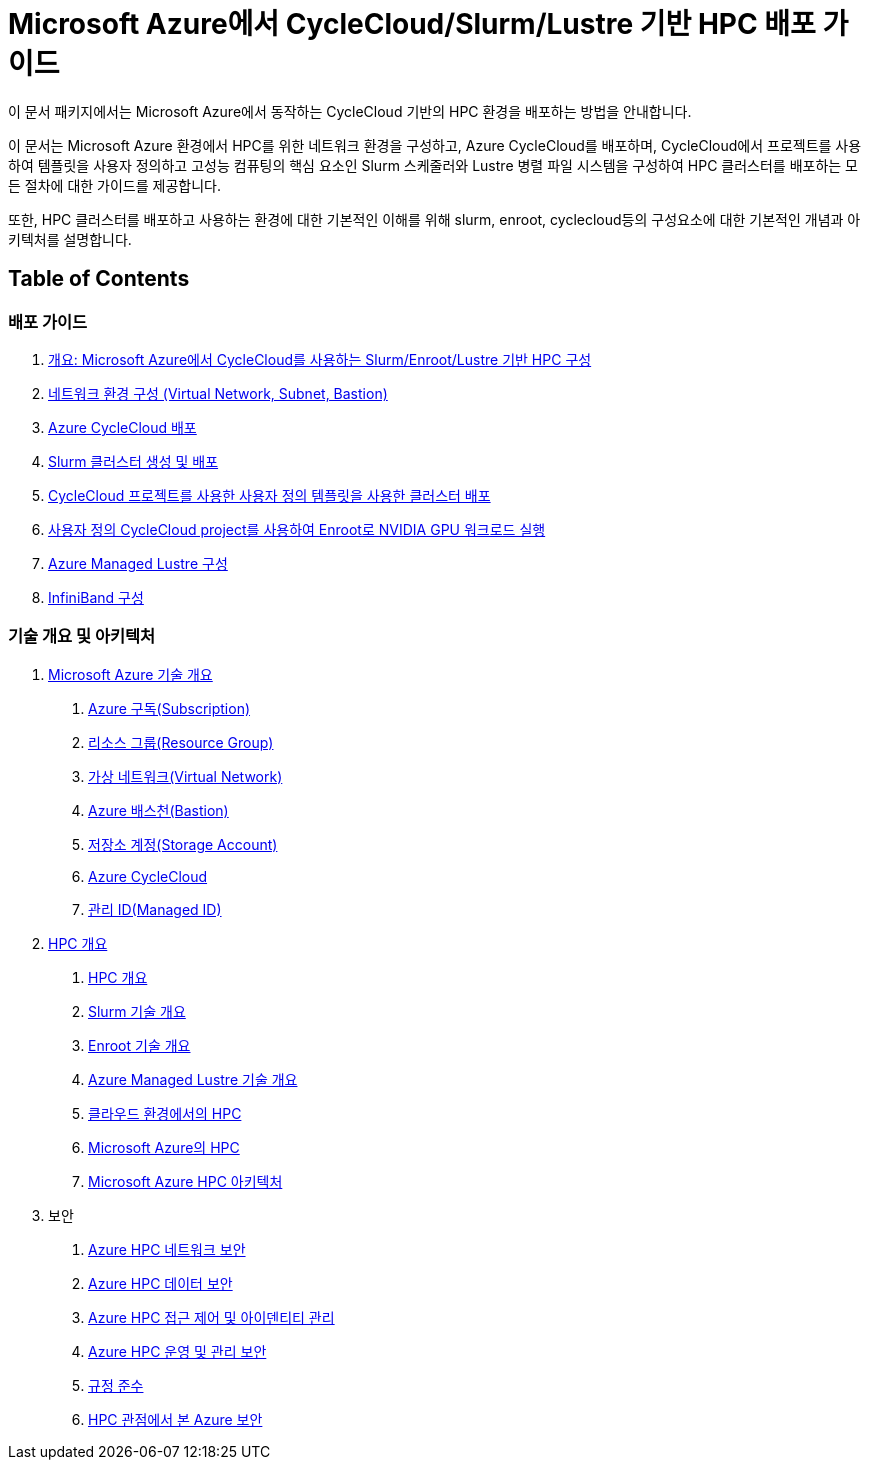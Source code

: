 = Microsoft Azure에서 CycleCloud/Slurm/Lustre 기반 HPC 배포 가이드

이 문서 패키지에서는 Microsoft Azure에서 동작하는 CycleCloud 기반의 HPC 환경을 배포하는 방법을 안내합니다.

이 문서는 Microsoft Azure 환경에서 HPC를 위한 네트워크 환경을 구성하고, Azure CycleCloud를 배포하며, CycleCloud에서 프로젝트를 사용하여 템플릿을 사용자 정의하고 고성능 컴퓨팅의 핵심 요소인 Slurm 스케줄러와 Lustre 병렬 파일 시스템을 구성하여 HPC 클러스터를 배포하는 모든 절차에 대한 가이드를 제공합니다.

또한, HPC 클러스터를 배포하고 사용하는 환경에 대한 기본적인 이해를 위해 slurm, enroot, cyclecloud등의 구성요소에 대한 기본적인 개념과 아키텍처를 설명합니다.

== Table of Contents

=== 배포 가이드

1. link:./01_guide/00_introduction.adoc[개요: Microsoft Azure에서 CycleCloud를 사용하는 Slurm/Enroot/Lustre 기반 HPC 구성]
2. link:./01_guide/01_vnet_subnet_bastion.adoc[네트워크 환경 구성 (Virtual Network, Subnet, Bastion)]
3. link:./01_guide/02_cyclecloud_storage.adoc[Azure CycleCloud 배포]
4. link:./01_guide/03_slurm_cluster.adoc[Slurm 클러스터 생성 및 배포]
5. link:./01_guide/04_template.adoc[CycleCloud 프로젝트를 사용한 사용자 정의 템플릿을 사용한 클러스터 배포]
6. link:./01_guide/05_enroot.adoc[사용자 정의 CycleCloud project를 사용하여 Enroot로 NVIDIA GPU 워크로드 실행]
7. link:./01_guide/06_lustre.adoc[Azure Managed Lustre 구성]
8. link:./01_guide/07_infiniBand.adoc[InfiniBand 구성]

=== 기술 개요 및 아키텍처

1. link:./02_tech_desc/01_azure/[Microsoft Azure 기술 개요]
. link:./02_tech_desc/01_azure/01_subscription.adoc[Azure 구독(Subscription)]
. link:./02_tech_desc/01_azure/02_resource_groyup.adoc[리소스 그룹(Resource Group)]
. link:./02_tech_desc/01_azure/03_vnet.adoc[가상 네트워크(Virtual Network)]
. link:./02_tech_desc/01_azure/04_azure_bastion.adoc[Azure 배스천(Bastion)]
. link:./02_tech_desc/01_azure/05_storage.adoc[저장소 계정(Storage Account)]
. link:./02_tech_desc/01_azure/06_azure_cyclecloud.adoc[Azure CycleCloud]
. link:./02_tech_desc/01_azure/07_managed_id.adoc[관리 ID(Managed ID)]
2. link:./02_tech_desc/02_hpc/[HPC 개요]
. link:./02_tech_desc/02_hpc/01_overview_hpc.adoc[HPC 개요]
. link:./02_tech_desc/02_hpc/02_slurm.adoc[Slurm 기술 개요]
. link:./02_tech_desc/02_hpc/03_enroot.adoc[Enroot 기술 개요]
. link:./02_tech_desc/02_hpc/04_azure_managed_lustre.adoc[Azure Managed Lustre 기술 개요]
. link:./02_tech_desc/02_hpc/05_hpc_on_cloud.adoc[클라우드 환경에서의 HPC]
. link:./02_tech_desc/02_hpc/06_hpc_on_azure.adoc[Microsoft Azure의 HPC]
. link:./02_tech_desc/02_hpc/07_azure_hpc_architecture.adoc[Microsoft Azure HPC 아키텍처]
3. 보안
. link:./02_tech_desc/03_security/01_network_security.adoc[Azure HPC 네트워크 보안]
. link:./02_tech_desc/03_security/02_data_security.adoc[Azure HPC 데이터 보안]
. link:./02_tech_desc/03_security/03_access_control_id_management.adoc[Azure HPC 접근 제어 및 아이덴티티 관리]
. link:./02_tech_desc/03_security/04_operation_administration_security.adoc[Azure HPC 운영 및 관리 보안]
. link:./02_tech_desc/03_security/05_compliance.adoc[규정 준수]
. link:./02_tech_desc/03_security/06_azure_hpc_security.adoc[HPC 관점에서 본 Azure 보안]